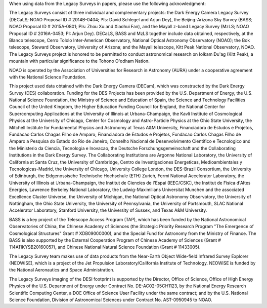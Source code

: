 .. title: Acknowledgment for all Legacy Survey Data
.. slug: acknowledgment
.. tags: mathjax
.. description: 

When using data from the Legacy Surveys in papers, please use the following acknowledgment:

The Legacy Surveys consist of three individual and complementary projects: the Dark Energy Camera Legacy Survey (DECaLS; NOAO Proposal ID # 2014B-0404; PIs: David Schlegel and Arjun Dey), the Beijing-Arizona Sky Survey (BASS; NOAO Proposal ID # 2015A-0801; PIs: Zhou Xu and Xiaohui Fan), and the Mayall z-band Legacy Survey (MzLS; NOAO Proposal ID # 2016A-0453; PI: Arjun Dey). DECaLS, BASS and MzLS together include data obtained, respectively, at the Blanco telescope, Cerro Tololo Inter-American Observatory, National Optical Astronomy Observatory (NOAO); the Bok telescope, Steward Observatory, University of Arizona; and the Mayall telescope, Kitt Peak National Observatory, NOAO. The Legacy Surveys project is honored to be permitted to conduct astronomical research on Iolkam Du'ag (Kitt Peak), a mountain with particular significance to the Tohono O'odham Nation.

NOAO is operated by the Association of Universities for Research in Astronomy (AURA) under a cooperative agreement with the National Science Foundation. 

This project used data obtained with the Dark Energy Camera (DECam), which was constructed by    
the Dark Energy Survey (DES) collaboration. Funding for the DES Projects has been provided by    
the U.S. Department of Energy, the U.S. National Science Foundation, the Ministry of Science     
and Education of Spain, the Science and Technology Facilities Council of the United Kingdom,     
the Higher Education Funding Council for England, the National Center for Supercomputing 
Applications at the University of Illinois at Urbana-Champaign, the Kavli Institute of 
Cosmological Physics at the University of Chicago, Center for Cosmology and Astro-Particle 
Physics at the Ohio State University, the Mitchell Institute for Fundamental Physics and 
Astronomy at Texas A&M University, Financiadora de Estudos e Projetos, Fundacao Carlos 
Chagas Filho de Amparo, Financiadora de Estudos e Projetos, Fundacao Carlos Chagas Filho
de Amparo a Pesquisa do Estado do Rio de Janeiro, Conselho Nacional de Desenvolvimento
Cientifico e Tecnologico and the Ministerio da Ciencia, Tecnologia e Inovacao, the 
Deutsche Forschungsgemeinschaft and the Collaborating Institutions in the Dark Energy Survey.    
The Collaborating Institutions are Argonne National Laboratory, the University of California     
at Santa Cruz, the University of Cambridge, Centro de Investigaciones Energeticas,
Medioambientales y Tecnologicas-Madrid, the University of Chicago, University College
London, the DES-Brazil Consortium, the University of Edinburgh, the Eidgenossische
Technische Hochschule (ETH) Zurich, Fermi National Accelerator Laboratory, the University
of Illinois at Urbana-Champaign, the Institut de Ciencies de l'Espai (IEEC/CSIC), the
Institut de Fisica d'Altes Energies, Lawrence Berkeley National Laboratory, the 
Ludwig-Maximilians Universitat Munchen and the associated Excellence Cluster Universe,
the University of Michigan, the National Optical Astronomy Observatory, the University 
of Nottingham, the Ohio State University, the University of Pennsylvania, the University 
of Portsmouth, SLAC National Accelerator Laboratory, Stanford University, the University of 
Sussex, and Texas A&M University.

BASS is a key project of the Telescope Access Program (TAP), which has been funded by the National Astronomical Observatories of China, the Chinese Academy of Sciences (the Strategic Priority Research Program "The Emergence of Cosmological Structures" Grant # XDB09000000), and the Special Fund for Astronomy from the Ministry of Finance. The BASS is also supported by the External Cooperation Program of Chinese Academy of Sciences (Grant # 114A11KYSB20160057), and Chinese National Natural Science Foundation (Grant # 11433005). 

The Legacy Survey team makes use of data products from the Near-Earth Object Wide-field Infrared Survey Explorer (NEOWISE), which is a project of the Jet Propulsion Laboratory/California Institute of Technology. NEOWISE is funded by the National Aeronautics and Space Administration.

The Legacy Surveys imaging of the DESI footprint is supported by the Director, Office of Science, Office of High Energy Physics of the U.S. Department of Energy under Contract No. DE-AC02-05CH1123, by the National Energy Research Scientific Computing Center, a DOE Office of Science User Facility under the same contract; and by the U.S. National Science Foundation, Division of Astronomical Sciences under Contract No. AST-0950945 to NOAO.
